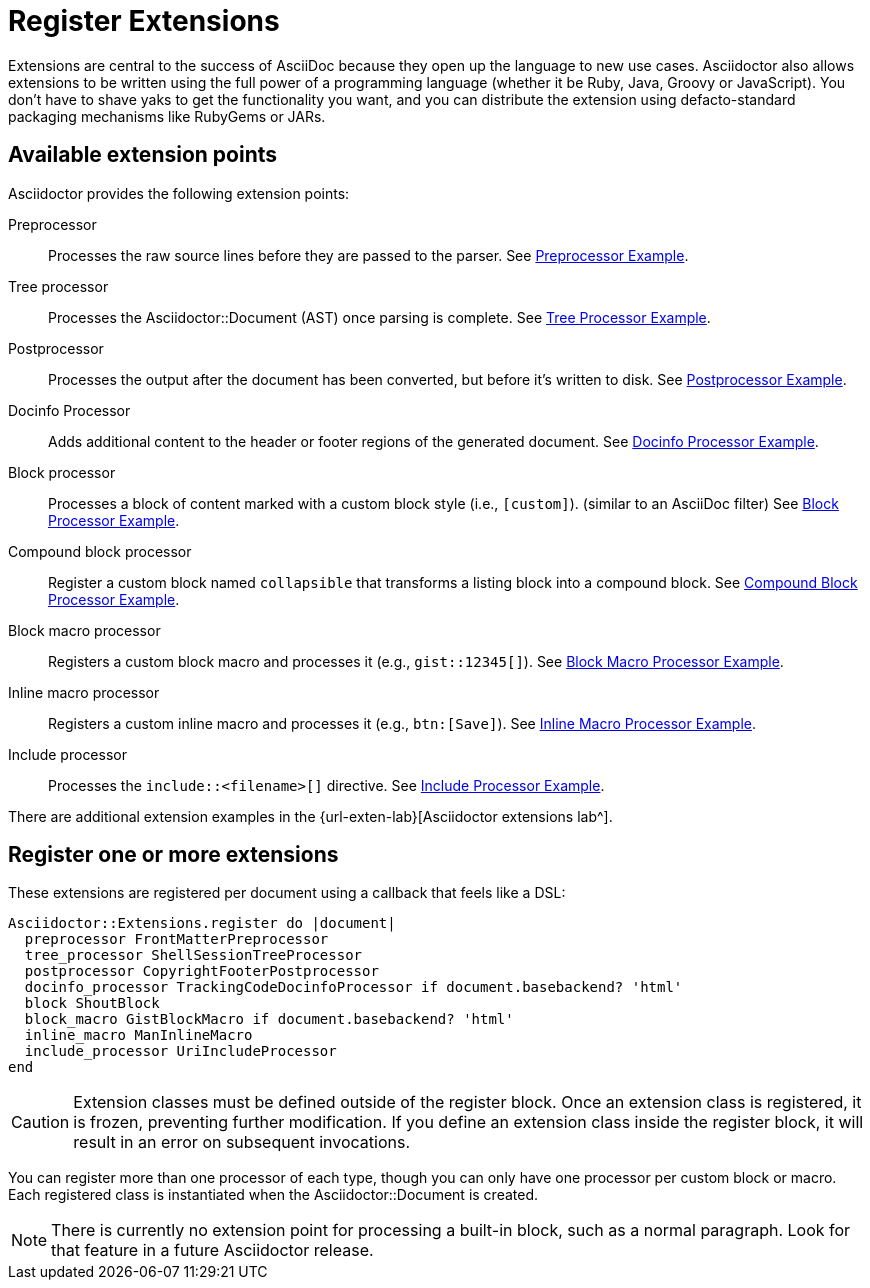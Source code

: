 = Register Extensions

Extensions are central to the success of AsciiDoc because they open up the language to new use cases.
//Asciidoctor provides an extension API that offers a xref:register.adoc[superset of extension points].
//As a result, extensions in Asciidoctor are easy to write, powerful, and simple to distribute.
Asciidoctor also allows extensions to be written using the full power of a programming language (whether it be Ruby, Java, Groovy or JavaScript).
You don't have to shave yaks to get the functionality you want, and you can distribute the extension using defacto-standard packaging mechanisms like RubyGems or JARs.

== Available extension points

Asciidoctor provides the following extension points:

Preprocessor::
Processes the raw source lines before they are passed to the parser.
See xref:preprocessor.adoc[Preprocessor Example].

Tree processor::
Processes the [.class]#Asciidoctor::Document# (AST) once parsing is complete.
See xref:tree-processor.adoc[Tree Processor Example].

Postprocessor::
Processes the output after the document has been converted, but before it's written to disk.
See xref:postprocessor.adoc[Postprocessor Example].

Docinfo Processor::
Adds additional content to the header or footer regions of the generated document.
See xref:docinfo-processor.adoc[Docinfo Processor Example].

Block processor::
Processes a block of content marked with a custom block style (i.e., `[custom]`). (similar to an AsciiDoc filter)
See xref:block-processor.adoc[Block Processor Example].

Compound block processor::
Register a custom block named `collapsible` that transforms a listing block into a compound block.
See xref:compound-block-processor.adoc[Compound Block Processor Example].

Block macro processor::
Registers a custom block macro and processes it (e.g., `gist::12345[]`).
See xref:block-macro-processor.adoc[Block Macro Processor Example].

Inline macro processor::
Registers a custom inline macro and processes it (e.g., `btn:[Save]`).
See xref:inline-macro-processor.adoc[Inline Macro Processor Example].

Include processor::
Processes the `include::<filename>[]` directive.
See xref:include-processor.adoc[Include Processor Example].

There are additional extension examples in the {url-exten-lab}[Asciidoctor extensions lab^].

== Register one or more extensions

These extensions are registered per document using a callback that feels like a DSL:

```ruby
Asciidoctor::Extensions.register do |document|
  preprocessor FrontMatterPreprocessor
  tree_processor ShellSessionTreeProcessor
  postprocessor CopyrightFooterPostprocessor
  docinfo_processor TrackingCodeDocinfoProcessor if document.basebackend? 'html'
  block ShoutBlock
  block_macro GistBlockMacro if document.basebackend? 'html'
  inline_macro ManInlineMacro
  include_processor UriIncludeProcessor
end
```

CAUTION: Extension classes must be defined outside of the register block.
Once an extension class is registered, it is frozen, preventing further modification.
If you define an extension class inside the register block, it will result in an error on subsequent invocations.

You can register more than one processor of each type, though you can only have one processor per custom block or macro.
Each registered class is instantiated when the [.class]#Asciidoctor::Document# is created.

NOTE: There is currently no extension point for processing a built-in block, such as a normal paragraph.
Look for that feature in a future Asciidoctor release.

////
See if this warning is still necessary:

WARNING: The extension API in Asciidoctor is stable with the exception of inline macros.
Since inline content is not parsed until the convert phase, the inline macro processor must return converted text (e.g., HTML) rather than an AST node.
Once Asciidoctor is changed to https://github.com/asciidoctor/asciidoctor/issues/61[process inline content during the parse phase^], the inline macro processor will need to return an inline node.
When that switch occurs, there will either be some sort of adapter or required migration for inline macro processors, but that has yet to be determined.

However, the way extensions are implemented in AsciiDoc Python presents a number of problems:

* They are challenging to write because they work at such a low-level (read as: nasty regular expressions).
* They are fragile since they often rely on system commands to do anything significant.
* They are hard to distribute due to the lack of integration with a formal distribution system.

For now, you need to use the Asciidoctor API (not the CLI) in order to register the extensions and invoke Asciidoctor.
Eventually, we'll be able to load extensions packaged in a RubyGem (Ruby) or JAR (Java) by scanning
the LOAD_PATH (Ruby) or classpath (Java), respectively.
We may also ship some built-in extensions that can be enabled using an attribute named `extensions`, similar to how Markdown processors work.

TIP: For those of you on the JVM, yes, you can write extensions in Java.
We've prototyped it and it works.
We're still sorting out a few technical challenges and documentation to make it completely smooth, but we'll get there.
For details, follow the discussion in issue {issue-ref}/79[#79].
////
